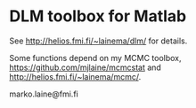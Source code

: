 * DLM toolbox for Matlab

See http://helios.fmi.fi/~lainema/dlm/ for details.

Some functions depend on my MCMC toolbox, 
https://github.com/mjlaine/mcmcstat and http://helios.fmi.fi/~lainema/mcmc/. 

marko.laine@fmi.fi

#+DESCRIPTION: DLM toolbox readme file
#+LANGUAGE: en
#+TITLE: 
#+OPTIONS: H:3 \n:nil @:t ::t |:t ^:t -:t f:t *:t <:t
#+OPTIONS: TeX:t LaTeX:t skip:nil d:nil todo:t pri:nil tags:not-in-toc
#+OPTIONS: title:nil num:nil toc:nil ^:{} creator:nil author:nil
